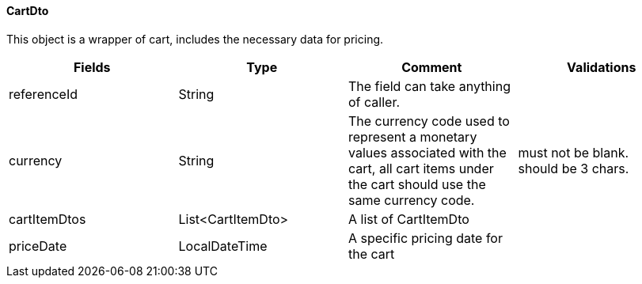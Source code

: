 ==== CartDto
This object is a wrapper of cart, includes the necessary data for pricing.
|===
| Fields | Type | Comment | Validations

| referenceId
| String
| The field can take anything of caller.
|


| currency
| String
| The currency code used to represent a monetary values associated with the cart, all cart items under the cart should use the same currency code. +
| must not be blank. +
should be 3 chars.

| cartItemDtos
| List<CartItemDto>
| A list of CartItemDto
|

| priceDate
| LocalDateTime
| A specific pricing date for the cart
|

|===
